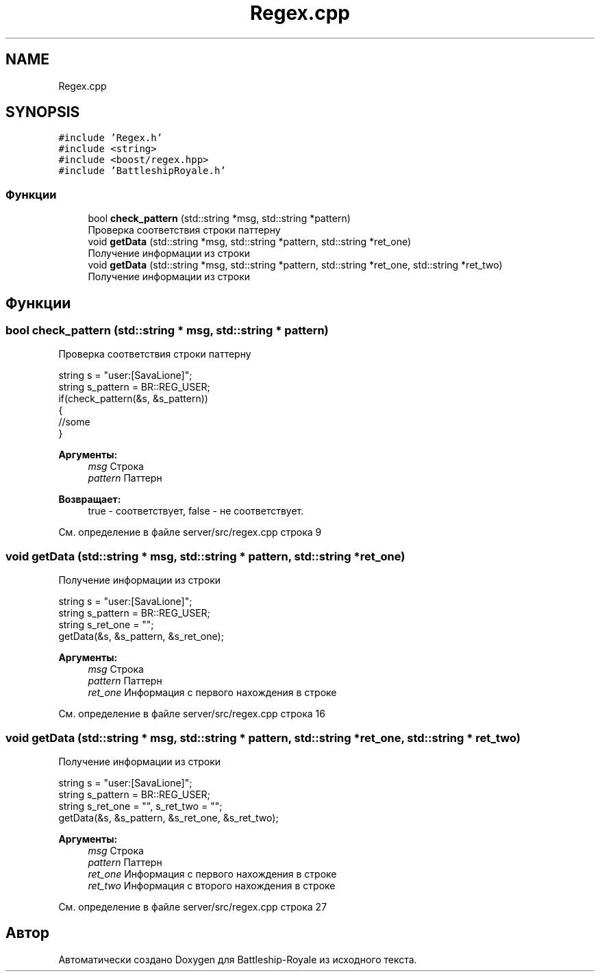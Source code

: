 .TH "Regex.cpp" 3 "Сб 13 Апр 2019" "Battleship-Royale" \" -*- nroff -*-
.ad l
.nh
.SH NAME
Regex.cpp
.SH SYNOPSIS
.br
.PP
\fC#include 'Regex\&.h'\fP
.br
\fC#include <string>\fP
.br
\fC#include <boost/regex\&.hpp>\fP
.br
\fC#include 'BattleshipRoyale\&.h'\fP
.br

.SS "Функции"

.in +1c
.ti -1c
.RI "bool \fBcheck_pattern\fP (std::string *msg, std::string *pattern)"
.br
.RI "Проверка соответствия строки паттерну "
.ti -1c
.RI "void \fBgetData\fP (std::string *msg, std::string *pattern, std::string *ret_one)"
.br
.RI "Получение информации из строки "
.ti -1c
.RI "void \fBgetData\fP (std::string *msg, std::string *pattern, std::string *ret_one, std::string *ret_two)"
.br
.RI "Получение информации из строки "
.in -1c
.SH "Функции"
.PP 
.SS "bool check_pattern (std::string * msg, std::string * pattern)"

.PP
Проверка соответствия строки паттерну 
.PP
.nf
string s = "user:[SavaLione]";
string s_pattern = BR::REG_USER;
if(check_pattern(&s, &s_pattern))
{
    //some
}

.fi
.PP
 
.PP
\fBАргументы:\fP
.RS 4
\fImsg\fP Строка 
.br
\fIpattern\fP Паттерн 
.RE
.PP
\fBВозвращает:\fP
.RS 4
true - соответствует, false - не соответствует\&. 
.RE
.PP

.PP
См\&. определение в файле server/src/regex\&.cpp строка 9
.SS "void getData (std::string * msg, std::string * pattern, std::string * ret_one)"

.PP
Получение информации из строки 
.PP
.nf
string s = "user:[SavaLione]";
string s_pattern = BR::REG_USER;
string s_ret_one = "";
getData(&s, &s_pattern, &s_ret_one);

.fi
.PP
 
.PP
\fBАргументы:\fP
.RS 4
\fImsg\fP Строка 
.br
\fIpattern\fP Паттерн 
.br
\fIret_one\fP Информация с первого нахождения в строке 
.RE
.PP

.PP
См\&. определение в файле server/src/regex\&.cpp строка 16
.SS "void getData (std::string * msg, std::string * pattern, std::string * ret_one, std::string * ret_two)"

.PP
Получение информации из строки 
.PP
.nf
string s = "user:[SavaLione]";
string s_pattern = BR::REG_USER;
string s_ret_one = "", s_ret_two = "";
getData(&s, &s_pattern, &s_ret_one, &s_ret_two);

.fi
.PP
 
.PP
\fBАргументы:\fP
.RS 4
\fImsg\fP Строка 
.br
\fIpattern\fP Паттерн 
.br
\fIret_one\fP Информация с первого нахождения в строке 
.br
\fIret_two\fP Информация с второго нахождения в строке 
.RE
.PP

.PP
См\&. определение в файле server/src/regex\&.cpp строка 27
.SH "Автор"
.PP 
Автоматически создано Doxygen для Battleship-Royale из исходного текста\&.
